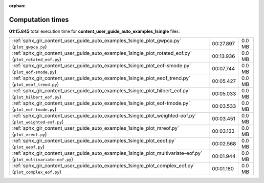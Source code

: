 
:orphan:

.. _sphx_glr_content_user_guide_auto_examples_1single_sg_execution_times:


Computation times
=================
**01:15.845** total execution time for **content_user_guide_auto_examples_1single** files:

+------------------------------------------------------------------------------------------------------------------+-----------+--------+
| :ref:`sphx_glr_content_user_guide_auto_examples_1single_plot_gwpca.py` (``plot_gwpca.py``)                       | 00:27.897 | 0.0 MB |
+------------------------------------------------------------------------------------------------------------------+-----------+--------+
| :ref:`sphx_glr_content_user_guide_auto_examples_1single_plot_rotated_eof.py` (``plot_rotated_eof.py``)           | 00:13.936 | 0.0 MB |
+------------------------------------------------------------------------------------------------------------------+-----------+--------+
| :ref:`sphx_glr_content_user_guide_auto_examples_1single_plot_eof-smode.py` (``plot_eof-smode.py``)               | 00:07.744 | 0.0 MB |
+------------------------------------------------------------------------------------------------------------------+-----------+--------+
| :ref:`sphx_glr_content_user_guide_auto_examples_1single_plot_eeof_trend.py` (``plot_eeof_trend.py``)             | 00:05.427 | 0.0 MB |
+------------------------------------------------------------------------------------------------------------------+-----------+--------+
| :ref:`sphx_glr_content_user_guide_auto_examples_1single_plot_hilbert_eof.py` (``plot_hilbert_eof.py``)           | 00:05.033 | 0.0 MB |
+------------------------------------------------------------------------------------------------------------------+-----------+--------+
| :ref:`sphx_glr_content_user_guide_auto_examples_1single_plot_eof-tmode.py` (``plot_eof-tmode.py``)               | 00:03.533 | 0.0 MB |
+------------------------------------------------------------------------------------------------------------------+-----------+--------+
| :ref:`sphx_glr_content_user_guide_auto_examples_1single_plot_weighted-eof.py` (``plot_weighted-eof.py``)         | 00:03.451 | 0.0 MB |
+------------------------------------------------------------------------------------------------------------------+-----------+--------+
| :ref:`sphx_glr_content_user_guide_auto_examples_1single_plot_mreof.py` (``plot_mreof.py``)                       | 00:03.133 | 0.0 MB |
+------------------------------------------------------------------------------------------------------------------+-----------+--------+
| :ref:`sphx_glr_content_user_guide_auto_examples_1single_plot_eeof.py` (``plot_eeof.py``)                         | 00:02.568 | 0.0 MB |
+------------------------------------------------------------------------------------------------------------------+-----------+--------+
| :ref:`sphx_glr_content_user_guide_auto_examples_1single_plot_multivariate-eof.py` (``plot_multivariate-eof.py``) | 00:01.944 | 0.0 MB |
+------------------------------------------------------------------------------------------------------------------+-----------+--------+
| :ref:`sphx_glr_content_user_guide_auto_examples_1single_plot_complex_eof.py` (``plot_complex_eof.py``)           | 00:01.180 | 0.0 MB |
+------------------------------------------------------------------------------------------------------------------+-----------+--------+
